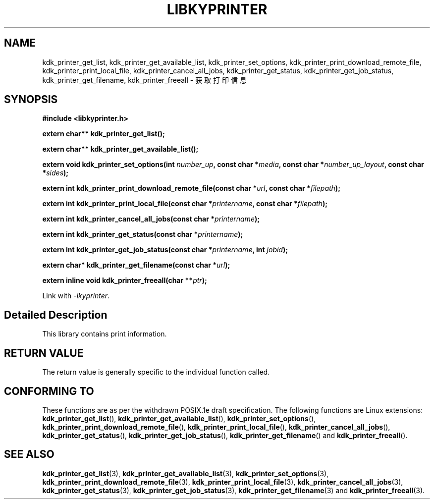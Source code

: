.TH "LIBKYPRINTER" 3 "Fri Aug 25 2023" "Linux Programmer's Manual" \"
.SH NAME
kdk_printer_get_list, kdk_printer_get_available_list, kdk_printer_set_options, kdk_printer_print_download_remote_file,
kdk_printer_print_local_file, kdk_printer_cancel_all_jobs, kdk_printer_get_status, kdk_printer_get_job_status, kdk_printer_get_filename,
kdk_printer_freeall - 获取打印信息
.SH SYNOPSIS
.nf
.B #include <libkyprinter.h>
.sp
.BI "extern char** kdk_printer_get_list();" 
.sp
.BI "extern char** kdk_printer_get_available_list();" 
.sp
.BI "extern void kdk_printer_set_options(int "number_up ", const char *"media ", const char *"number_up_layout ", const char *"sides ");" 
.sp
.BI "extern int kdk_printer_print_download_remote_file(const char *"url ", const char *"filepath ");" 
.sp
.BI "extern int kdk_printer_print_local_file(const char *"printername ", const char *"filepath ");" 
.sp
.BI "extern int kdk_printer_cancel_all_jobs(const char *"printername ");" 
.sp
.BI "extern int kdk_printer_get_status(const char *"printername ");" 
.sp
.BI "extern int kdk_printer_get_job_status(const char *"printername ", int "jobid ");" 
.sp
.BI "extern char* kdk_printer_get_filename(const char *"url ");" 
.sp
.BI "extern inline void kdk_printer_freeall(char **"ptr ");"  
.sp
Link with \fI\-lkyprinter\fP.
.SH "Detailed Description"
This library contains print information.
.SH "RETURN VALUE"
The return value is generally specific to the individual function called.
.SH "CONFORMING TO"
These functions are as per the withdrawn POSIX.1e draft specification.
The following functions are Linux extensions:
.BR kdk_printer_get_list (),
.BR kdk_printer_get_available_list (),
.BR kdk_printer_set_options (),
.BR kdk_printer_print_download_remote_file (),
.BR kdk_printer_print_local_file (),
.BR kdk_printer_cancel_all_jobs (),
.BR kdk_printer_get_status (),
.BR kdk_printer_get_job_status (),
.BR kdk_printer_get_filename ()
and
.BR kdk_printer_freeall ().
.SH "SEE ALSO"
.BR kdk_printer_get_list (3),
.BR kdk_printer_get_available_list (3),
.BR kdk_printer_set_options (3),
.BR kdk_printer_print_download_remote_file (3),
.BR kdk_printer_print_local_file (3),
.BR kdk_printer_cancel_all_jobs (3),
.BR kdk_printer_get_status (3),
.BR kdk_printer_get_job_status (3),
.BR kdk_printer_get_filename (3)
and
.BR kdk_printer_freeall (3).